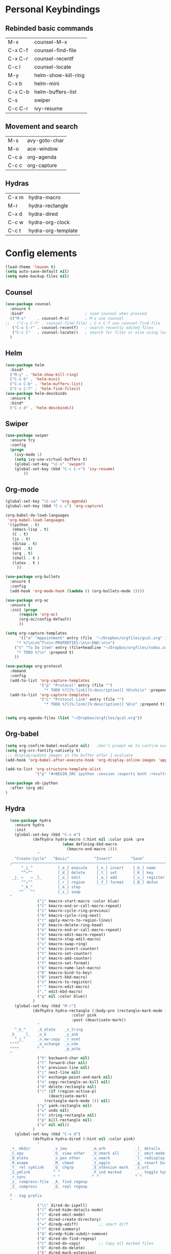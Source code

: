 
#+STARTUP: overview
* Personal Keybindings

** Rebinded basic commands
| M-x     | counsel-M-x         |
| C-x C-f | counsel-find-file   |
| C-x C-r | counsel-recentf     |
| C-c l   | counsel-locate      |
| M-y     | helm-show-kill-ring |
| C-x b   | helm-mini           |
| C-x C-b | helm-buffers-list   |
| C-s     | swiper              |
| C-c C-r | ivy-resume          |
** Movement and search
| M-s     | avy-goto-char              |
| M-o     | ace-window                 |
| C-c a   | org-agenda                 |
| C-c c   | org-capture                |
** Hydras

| C-x m | hydra-macro        |
| M-r   | hydra-rectangle    |
| C-x d | hydra-dired        |
| C-c w | hydra-org-clock    |
| C-c t | hydra-org-template |

* Config elements

#+BEGIN_SRC emacs-lisp
(load-theme 'leuven t)
(setq auto-save-default nil)
(setq make-backup-files nil)
#+END_SRC

#+RESULTS:

** Counsel

#+BEGIN_SRC emacs-lisp
(use-package counsel 
  :ensure t
  :bind*                           ; load counsel when pressed
  (("M-x"     . counsel-M-x)       ; M-x use counsel
;;   ("C-x C-f" . counsel-find-file) ; C-x C-f use counsel-find-file
   ("C-x C-r" . counsel-recentf)   ; search recently edited files
   ("C-c l"   . counsel-locate))   ; search for files or else using locate
  )
#+END_SRC

#+RESULTS:
: counsel-locate

** Helm

#+BEGIN_SRC emacs-lisp
(use-package helm
  :bind*
  ("M-y" . 'helm-show-kill-ring)
  ("C-x b" . 'helm-mini)
  ("C-x C-b" . 'helm-buffers-list)
  ("C-x C-f" . 'helm-find-files))
(use-package helm-descbinds
  :ensure t
  :bind*
  ("C-c d" . 'helm-descbinds))
#+END_SRC

#+RESULTS:
: helm-descbinds

** Swiper

#+BEGIN_SRC emacs-lisp
(use-package swiper
  :ensure try
  :config
  (progn
    (ivy-mode 1)
    (setq ivy-use-virtual-buffers t)
    (global-set-key "\C-s" 'swiper)
    (global-set-key (kbd "C-c C-r") 'ivy-resume)
        ))
#+END_SRC

#+RESULTS:
: t
** Org-mode
#+BEGIN_SRC emacs-lisp
(global-set-key "\C-ca" 'org-agenda)
(global-set-key (kbd "C-c c") 'org-capture)
#+END_SRC

#+BEGIN_SRC emacs-lisp
  (org-babel-do-load-languages
   'org-babel-load-languages
   '((python . t)
     (emacs-lisp . t)
     (C . t)
     (js . t)
     (ditaa . t)
     (dot . t)
     (org . t)
     (shell . t )
     (latex . t )
       ))
#+END_SRC

#+RESULTS:

#+BEGIN_SRC emacs-lisp
(use-package org-bullets
  :ensure t
  :config
  (add-hook 'org-mode-hook (lambda () (org-bullets-mode 1))))

(use-package org-ac
  :ensure t
  :init (progn
	  (require 'org-ac)
	  (org-ac/config-default)
	  ))

(setq org-capture-templates
      '(("a" "Appointment" entry (file  "~/Dropbox/orgfiles/gcal.org" )
	 "* %?\n\n%^T\n\n:PROPERTIES:\n\n:END:\n\n")
	("t" "To Do Item" entry (file+headline "~/Dropbox/orgfiles/todos.org" "To Do")
	 "* TODO %?\n" :prepend t)
	))

(use-package org-protocol
  :demand
  :config
  (add-to-list 'org-capture-templates
               '("p" "Protocol" entry (file "")
                 "* TODO %?[[%:link][%:description]] %U\n%i\n" :prepend t))
  (add-to-list 'org-capture-templates
               '("L" "Protocol Link" entry (file "")
                 "* TODO %?[[%:link][%:description]] %U\n" :prepend t)))


(setq org-agenda-files (list "~/Dropbox/orgfiles/gcal.org"))
#+END_SRC

#+RESULTS:
| ~/Dropbox/orgfiles/gcal.org |

** Org-babel

#+BEGIN_SRC emacs-lisp
(setq org-confirm-babel-evaluate nil)   ;don't prompt me to confirm everytime I want to evaluate a block
(setq org-src-fontify-natively t)
;;; display/update images in the buffer after I evaluate
(add-hook 'org-babel-after-execute-hook 'org-display-inline-images 'append)

(add-to-list 'org-structure-template-alist
             '("p" "#+BEGIN_SRC ipython :session :exports both :results raw drawer\n?\n#+END_SRC"))
#+END_SRC


#+BEGIN_SRC emacs-lisp
(use-package ob-ipython
  :after (org ob)
)
#+END_SRC

** Hydra




#+BEGIN_SRC emacs-lisp
  (use-package hydra 
    :ensure hydra
    :init 
    (global-set-key (kbd "C-x m")
		    (defhydra hydra-macro (:hint nil :color pink :pre 
						 (when defining-kbd-macro
						   (kmacro-end-macro 1)))
		      "
    ^Create-Cycle^   ^Basic^           ^Insert^        ^Save^         ^Edit^
  ╭─────────────────────────────────────────────────────────────────────────╯
       ^_i_^           [_e_] execute    [_n_] insert    [_b_] name      [_'_] previous
       ^^↑^^           [_d_] delete     [_t_] set       [_K_] key       [_,_] last
   _j_ ←   → _l_       [_o_] edit       [_a_] add       [_x_] register     
       ^^↓^^           [_r_] region     [_f_] format    [_B_] defun
       ^_k_^           [_m_] step
      ^^   ^^          [_s_] swap
  "
		      ("j" kmacro-start-macro :color blue)
		      ("l" kmacro-end-or-call-macro-repeat)
		      ("i" kmacro-cycle-ring-previous)
		      ("k" kmacro-cycle-ring-next)
		      ("r" apply-macro-to-region-lines)
		      ("d" kmacro-delete-ring-head)
		      ("e" kmacro-end-or-call-macro-repeat)
		      ("o" kmacro-edit-macro-repeat)
		      ("m" kmacro-step-edit-macro)
		      ("s" kmacro-swap-ring)
		      ("n" kmacro-insert-counter)
		      ("t" kmacro-set-counter)
		      ("a" kmacro-add-counter)
		      ("f" kmacro-set-format)
		      ("b" kmacro-name-last-macro)
		      ("K" kmacro-bind-to-key)
		      ("B" insert-kbd-macro)
		      ("x" kmacro-to-register)
		      ("'" kmacro-edit-macro)
		      ("," edit-kbd-macro)
		      ("q" nil :color blue))
		    )
    (global-set-key (kbd "M-r")
		    (defhydra hydra-rectangle (:body-pre (rectangle-mark-mode 1)
							 :color pink
							 :post (deactivate-mark))
		      "
    ^_k_^     _d_elete    _s_tring 
  _h_   _l_   _o_k        _y_ank   
    ^_j_^     _n_ew-copy  _r_eset  
  ^^^^        _e_xchange  _u_ndo   
  ^^^^        ^ ^         _p_aste
  "
		      ("h" backward-char nil)
		      ("l" forward-char nil)
		      ("k" previous-line nil)
		      ("j" next-line nil)
		      ("e" exchange-point-and-mark nil)
		      ("n" copy-rectangle-as-kill nil)
		      ("d" delete-rectangle nil)
		      ("r" (if (region-active-p)
			       (deactivate-mark)
			     (rectangle-mark-mode 1)) nil)
		      ("y" yank-rectangle nil)
		      ("u" undo nil)
		      ("s" string-rectangle nil)
		      ("p" kill-rectangle nil)
		      ("o" nil nil))
		    )
    (global-set-key (kbd "C-x d")
		    (defhydra hydra-dired (:hint nil :color pink)
		      "
  _+_ mkdir          _v_iew           _m_ark             _(_ details        _i_nsert-subdir    wdired
  _C_opy             _O_ view other   _U_nmark all       _)_ omit-mode      _$_ hide-subdir    C-x C-q : edit
  _D_elete           _o_pen other     _u_nmark           _l_ redisplay      _w_ kill-subdir    C-c C-c : commit
  _R_ename           _M_ chmod        _t_oggle           _g_ revert buf     _e_ ediff          C-c ESC : abort
  _Y_ rel symlink    _G_ chgrp        _E_xtension mark   _s_ort             _=_ pdiff
  _S_ymlink          ^ ^              _F_ind marked      _._ toggle hydra   \\ flyspell
  _r_sync            ^ ^              ^ ^                ^ ^                _?_ summary
  _z_ compress-file  _A_ find regexp
  _Z_ compress       _Q_ repl regexp

  T - tag prefix
  "
		      ("\\" dired-do-ispell)
		      ("(" dired-hide-details-mode)
		      (")" dired-omit-mode)
		      ("+" dired-create-directory)
		      ("=" diredp-ediff)         ;; smart diff
		      ("?" dired-summary)
		      ("$" diredp-hide-subdir-nomove)
		      ("A" dired-do-find-regexp)
		      ("C" dired-do-copy)        ;; Copy all marked files
		      ("D" dired-do-delete)
		      ("E" dired-mark-extension)
		      ("e" dired-ediff-files)
		      ("F" dired-do-find-marked-files)
		      ("G" dired-do-chgrp)
		      ("g" revert-buffer)        ;; read all directories again (refresh)
		      ("i" dired-maybe-insert-subdir)
		      ("l" dired-do-redisplay)   ;; relist the marked or singel directory
		      ("M" dired-do-chmod)
		      ("m" dired-mark)
		      ("O" dired-display-file)
		      ("o" dired-find-file-other-window)
		      ("Q" dired-do-find-regexp-and-replace)
		      ("R" dired-do-rename)
		      ("r" dired-do-rsynch)
		      ("S" dired-do-symlink)
		      ("s" dired-sort-toggle-or-edit)
		      ("t" dired-toggle-marks)
		      ("U" dired-unmark-all-marks)
		      ("u" dired-unmark)
		      ("v" dired-view-file)      ;; q to exit, s to search, = gets line #
		      ("w" dired-kill-subdir)
		      ("Y" dired-do-relsymlink)
		      ("z" diredp-compress-this-file)
		      ("Z" dired-do-compress)
		      ("q" nil)
		      ("." nil :color blue)))
    (global-set-key (kbd "C-c w")
		    (defhydra hydra-org-clock (:color blue :hint nil)
		      "
  Clock   In/out^     ^Edit^   ^Summary     (_?_)
  -----------------------------------------
	  _i_n         _e_dit   _g_oto entry
	  _c_ontinue   _q_uit   _d_isplay
	  _o_ut        ^ ^      _r_eport
	"
		      ("i" org-clock-in)
		      ("o" org-clock-out)
		      ("c" org-clock-in-last)
		      ("e" org-clock-modify-effort-estimate)
		      ("q" org-clock-cancel)
		      ("g" org-clock-goto)
		      ("d" org-clock-display)
		      ("r" org-clock-report)
		      ("?" (org-info "Clocking commands")))
		    )
    (global-set-key (kbd "C-c t")
		    (defhydra hydra-org-template (:color blue :hint nil)
		      "
   _c_enter  _q_uote     _e_macs-lisp    _L_aTeX:
   _l_atex   _E_xample   _p_erl          _i_ndex:
   _a_scii   _v_erse     _P_erl tangled  _I_NCLUDE:
   _s_rc     _n_ote      plant_u_ml      _H_TML:
   _h_tml    ^ ^         ^ ^             _A_SCII:
  "
		      ("s" (hot-expand "<s"))
		      ("E" (hot-expand "<e"))
		      ("q" (hot-expand "<q"))
		      ("v" (hot-expand "<v"))
		      ("n" (hot-expand "<not"))
		      ("c" (hot-expand "<c"))
		      ("l" (hot-expand "<l"))
		      ("h" (hot-expand "<h"))
		      ("a" (hot-expand "<a"))
		      ("L" (hot-expand "<L"))
		      ("i" (hot-expand "<i"))
		      ("e" (hot-expand "<s" "emacs-lisp"))
		      ("p" (hot-expand "<s" "perl"))
		      ("u" (hot-expand "<s" "plantuml :file CHANGE.png"))
		      ("P" (hot-expand "<s" "perl" ":results output :exports both :shebang \"#!/usr/bin/env perl\"\n"))
		      ("I" (hot-expand "<I"))
		      ("H" (hot-expand "<H"))
		      ("A" (hot-expand "<A"))
		      ("<" self-insert-command "ins")
		      ("o" nil "quit"kk))
		    )
;; Hydra for org agenda (graciously taken from Spacemacs)
    (global-set-key (kbd "C-c t")
      (defhydra hydra-org-agenda (:pre (setq which-key-inhibit t)
                                 :post (setq which-key-inhibit nil)
                                 :hint none)
  "
Org agenda (_q_uit)

^Clock^      ^Visit entry^              ^Date^             ^Other^
^-----^----  ^-----------^------------  ^----^-----------  ^-----^---------
_ci_ in      _SPC_ in other window      _ds_ schedule      _gr_ reload
_co_ out     _TAB_ & go to location     _dd_ set deadline  _._  go to today
_cq_ cancel  _RET_ & del other windows  _dt_ timestamp     _gd_ go to date
_cj_ jump    _o_   link                 _+_  do later      ^^
^^           ^^                         _-_  do earlier    ^^
^^           ^^                         ^^                 ^^
^View^          ^Filter^                 ^Headline^         ^Toggle mode^
^----^--------  ^------^---------------  ^--------^-------  ^-----------^----
_vd_ day        _ft_ by tag              _ht_ set status    _tf_ follow
_vw_ week       _fr_ refine by tag       _hk_ kill          _tl_ log
_vt_ fortnight  _fc_ by category         _hr_ refile        _ta_ archive trees
_vm_ month      _fh_ by top headline     _hA_ archive       _tA_ archive files
_vy_ year       _fx_ by regexp           _h:_ set tags      _tr_ clock report
_vn_ next span  _fd_ delete all filters  _hp_ set priority  _td_ diaries
_vp_ prev span  ^^                       ^^                 ^^
_vr_ reset      ^^                       ^^                 ^^
^^              ^^                       ^^                 ^^
"
  ;; Entry
  ("hA" org-agenda-archive-default)
  ("hk" org-agenda-kill)
  ("hp" org-agenda-priority)
  ("hr" org-agenda-refile)
  ("h:" org-agenda-set-tags)
  ("ht" org-agenda-todo)
  ;; Visit entry
  ("o"   link-hint-open-link :exit t)
  ("<tab>" org-agenda-goto :exit t)
  ("TAB" org-agenda-goto :exit t)
  ("SPC" org-agenda-show-and-scroll-up)
  ("RET" org-agenda-switch-to :exit t)
  ;; Date
  ("dt" org-agenda-date-prompt)
  ("dd" org-agenda-deadline)
  ("+" org-agenda-do-date-later)
  ("-" org-agenda-do-date-earlier)
  ("ds" org-agenda-schedule)
  ;; View
  ("vd" org-agenda-day-view)
  ("vw" org-agenda-week-view)
  ("vt" org-agenda-fortnight-view)
  ("vm" org-agenda-month-view)
  ("vy" org-agenda-year-view)
  ("vn" org-agenda-later)
  ("vp" org-agenda-earlier)
  ("vr" org-agenda-reset-view)
  ;; Toggle mode
  ("ta" org-agenda-archives-mode)
  ("tA" (org-agenda-archives-mode 'files))
  ("tr" org-agenda-clockreport-mode)
  ("tf" org-agenda-follow-mode)
  ("tl" org-agenda-log-mode)
  ("td" org-agenda-toggle-diary)
  ;; Filter
  ("fc" org-agenda-filter-by-category)
  ("fx" org-agenda-filter-by-regexp)
  ("ft" org-agenda-filter-by-tag)
  ("fr" org-agenda-filter-by-tag-refine)
  ("fh" org-agenda-filter-by-top-headline)
  ("fd" org-agenda-filter-remove-all)
  ;; Clock
  ("cq" org-agenda-clock-cancel)
  ("cj" org-agenda-clock-goto :exit t)
  ("ci" org-agenda-clock-in :exit t)
  ("co" org-agenda-clock-out)
  ;; Other
  ("q" nil :exit t)
  ("gd" org-agenda-goto-date)
  ("." org-agenda-goto-today)
  ("gr" org-agenda-redo))
    ))

#+END_SRC

#+RESULTS:

** Dired
#+BEGIN_SRC emacs-lisp
(use-package dired-narrow
  :ensure t
  :bind (:map dired-mode-map
              ("/" . dired-narrow)))
#+END_SRC

#+RESULTS:
=dired-narrow
=   
#+BEGIN_SRC emacs-lisp
(use-package dired-quick-sort
  :config (if (not (string-equal system-type "darwin"))
  (dired-quick-sort-setup)
  )
)
#+END_SRC

#+RESULTS:
: t


#+RESULTS:
| dired-quick-sort |

** Avy
#+BEGIN_SRC emacs-lisp
  (use-package avy
    :ensure t
    :bind ("M-s" . avy-goto-char))
#+END_SRC

#+RESULTS:
: avy-goto-char

** Ace window

#+BEGIN_SRC emacs-lisp
(use-package ace-window
  :ensure t
  :config
  (global-set-key (kbd "M-o") 'ace-window))
  #+END_SRC

#+RESULTS:
: t

** Dashboard

#+BEGIN_SRC emacs-lisp
(use-package dashboard
  :config
  (dashboard-setup-startup-hook))
#+END_SRC

#+END_SRC

** Ox-hugo
#+BEGIN_SRC emacs-lisp
(use-package ox-hugo
  :after ox)
#+END_SRC

#+RESULTS:
: org-define-error

** Google Calendar

#+BEGIN_SRC emacs-lisp
(setq package-check-signature nil)

(use-package org-gcal
  :ensure t
  :config
  (setq org-gcal-client-id "1075909078442-0q11m4blulnbn4aofc4muqfqu4khjkad.apps.googleusercontent.com"
	org-gcal-client-secret "DiLslRSpqooaqcRR-JAaMSLP"
	org-gcal-file-alist '(("juanpablo@ararads.com" .  "~/Dropbox/orgfiles/gcal.org"))))

(add-hook 'org-agenda-mode-hook (lambda () (org-gcal-sync) ))
(add-hook 'org-capture-after-finalize-hook (lambda () (org-gcal-sync) ))
#+END_SRC

#+RESULTS:
| lambda | nil | (org-gcal-sync) |

** Slack (Incomplete)

I haven't yet been able to make this 
(el-get-bundle elpa:slack)
(use-package slack
  :commands (slack-start)
  :init
  (setq slack-buffer-emojify t) ;; if you want to enable emoji, default nil
  (setq slack-prefer-current-team t)
  :config
  (slack-register-team
   :name "ararateam"
   :default t
   :client-id "06e67993-1530209577.296"
   :client-secret "t2p3m1s1"
   :token "xoxs-12426064019-12430867936-389671869524-f4ee41accd"
   :subscribed-channels '(general)
    :full-and-display-names t)
)

(use-package alert
  :commands (alert)
  :init
  (setq alert-default-style 'notifier))

** Python IDE

#+BEGIN_SRC emacs-lisp
(use-package elpy
    :ensure t
    :config 
    (elpy-enable))

(use-package flycheck
  :ensure t
  :init
  (global-flycheck-mode t))

(use-package jedi
  :ensure t
  :init
  (add-hook 'python-mode-hook 'jedi:setup)
  (setq jedi:complete-on-dot t)
)
#+END_SRC

#+RESULTS:

* Custom code
** Shell in other buffer
#+BEGIN_SRC emacs-lisp
(defun shell-other-window ()
  "Open a `shell' in a new window."
  (interactive)
  (let ((buf (shell)))
    (switch-to-buffer (other-buffer buf))
    (switch-to-buffer-other-window buf)))
#+END_SRC

* Install Packages 
(setq package-list '(magit with-editor async magit-popup dash async let-alist git-commit with-editor async dash ghub let-alist dash async ghub let-alist git-commit with-editor async dash let-alist magit-popup dash async dash with-editor async counsel swiper ivy helm-descbinds helm helm-core async popup async hydra leuven-theme org-ac yaxception log4e auto-complete-pcmp yaxception log4e auto-complete popup org-bullets org-jira s request popup request s swiper ivy try use-package bind-key yaxception))
(package-initialize)
(unless package-archive-contents
  (package-refresh-contents))
(dolist (package package-list)
  (unless (package-installed-p package)
    (package-install package)))



#+RESULTS:
: t
